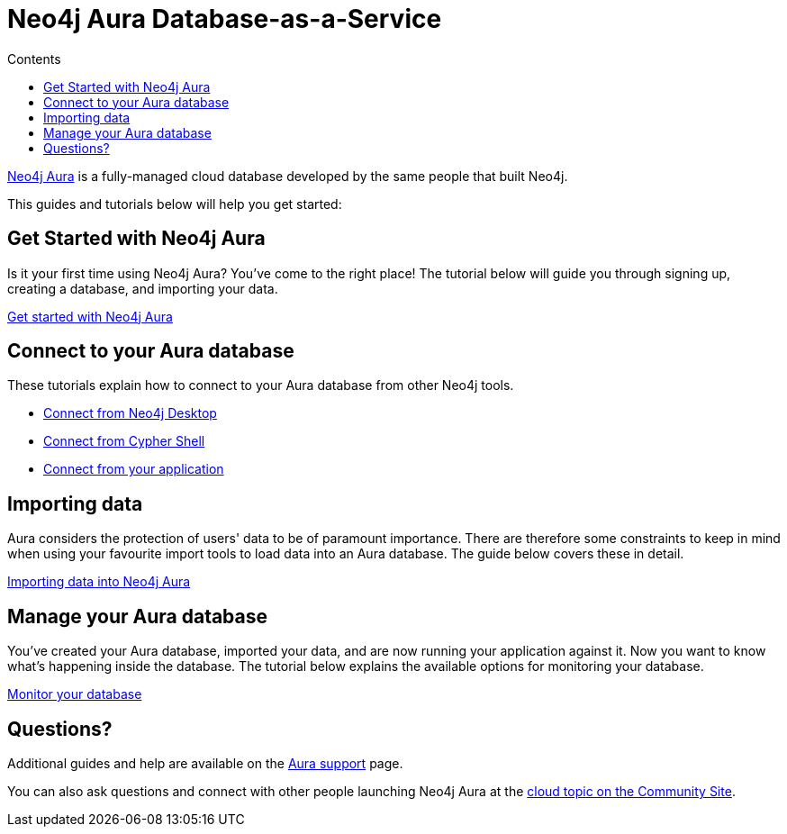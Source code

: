 = Neo4j Aura Database-as-a-Service
:slug: aura-cloud-dbaas
:section: Neo4j Cloud DBaaS
:section-link: aura-cloud-dbaas
:section-level: 1
:sectanchors:
:toc:
:toc-title: Contents
:toclevels: 1

[neo4j-dbaas]
link:https://www.neo4j.com/aura[Neo4j Aura^] is a fully-managed cloud database developed by the same people that built Neo4j.

This guides and tutorials below will help you get started:

[get-started-aura]
== Get Started with Neo4j Aura

Is it your first time using Neo4j Aura?
You've come to the right place!
The tutorial below will guide you through signing up, creating a database, and importing your data.

link:https://aura.support.neo4j.com/hc/en-us/articles/360037562253-Working-with-Neo4j-Aura[Get started with Neo4j Aura^, role="button feature-box_button"]

// * link:/developer/create-database[Create database]
// * link:/developer/change-password[Change password]

[connecting-aura]
== Connect to your Aura database

These tutorials explain how to connect to your Aura database from other Neo4j tools.

* link:/developer/aura-connect-neo4j-desktop[Connect from Neo4j Desktop]

* link:/developer/aura-connect-cypher-shell[Connect from Cypher Shell]

* link:/developer/aura-connect-driver[Connect from your application]

[importing-data]
== Importing data

Aura considers the protection of users' data to be of paramount importance.
There are therefore some constraints to keep in mind when using your favourite import tools to load data into an Aura database.
The guide below covers these in detail.

link:/developer/aura-data-import[Importing data into Neo4j Aura, role="button feature-box_button"]

// These tutorials show how to import data into an Aura database.

// * link:/developer/import-existing-database[Import an existing database]

// * Import from Web APIs

[managing-aura]
== Manage your Aura database

You've created your Aura database, imported your data, and are now running your application against it.
Now you want to know what's happening inside the database.
The tutorial below explains the available options for monitoring your database.

link:/developer/aura-monitor[Monitor your database, role="button feature-box_button"]

[#dbaas-resources]
== Questions?
Additional guides and help are available on the link:https://aura.support.neo4j.com/hc/en-us[Aura support^] page.

You can also ask questions and connect with other people launching Neo4j Aura at the
https://community.neo4j.com/c/neo4j-graph-platform/cloud[cloud topic on the Community Site^].
